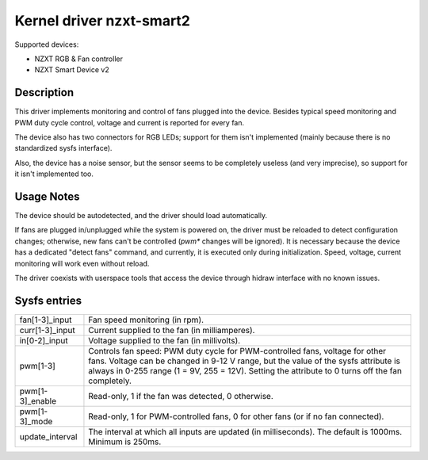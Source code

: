 .. SPDX-License-Identifier: GPL-2.0-or-later

Kernel driver nzxt-smart2
=========================

Supported devices:

- NZXT RGB & Fan controller
- NZXT Smart Device v2

Description
-----------

This driver implements monitoring and control of fans plugged into the device.
Besides typical speed monitoring and PWM duty cycle control, voltage and current
is reported for every fan.

The device also has two connectors for RGB LEDs; support for them isn't
implemented (mainly because there is no standardized sysfs interface).

Also, the device has a noise sensor, but the sensor seems to be completely
useless (and very imprecise), so support for it isn't implemented too.

Usage Notes
-----------

The device should be autodetected, and the driver should load automatically.

If fans are plugged in/unplugged while the system is powered on, the driver
must be reloaded to detect configuration changes; otherwise, new fans can't
be controlled (`pwm*` changes will be ignored). It is necessary because the
device has a dedicated "detect fans" command, and currently, it is executed only
during initialization. Speed, voltage, current monitoring will work even without
reload.

The driver coexists with userspace tools that access the device through hidraw
interface with no known issues.

Sysfs entries
-------------

=======================	========================================================
fan[1-3]_input		Fan speed monitoring (in rpm).
curr[1-3]_input		Current supplied to the fan (in milliamperes).
in[0-2]_input		Voltage supplied to the fan (in millivolts).
pwm[1-3]		Controls fan speed: PWM duty cycle for PWM-controlled
			fans, voltage for other fans. Voltage can be changed in
			9-12 V range, but the value of the sysfs attribute is
			always in 0-255 range (1 = 9V, 255 = 12V). Setting the
			attribute to 0 turns off the fan completely.
pwm[1-3]_enable		Read-only, 1 if the fan was detected, 0 otherwise.
pwm[1-3]_mode		Read-only, 1 for PWM-controlled fans, 0 for other fans
			(or if no fan connected).
update_interval		The interval at which all inputs are updated (in
			milliseconds). The default is 1000ms. Minimum is 250ms.
=======================	========================================================
